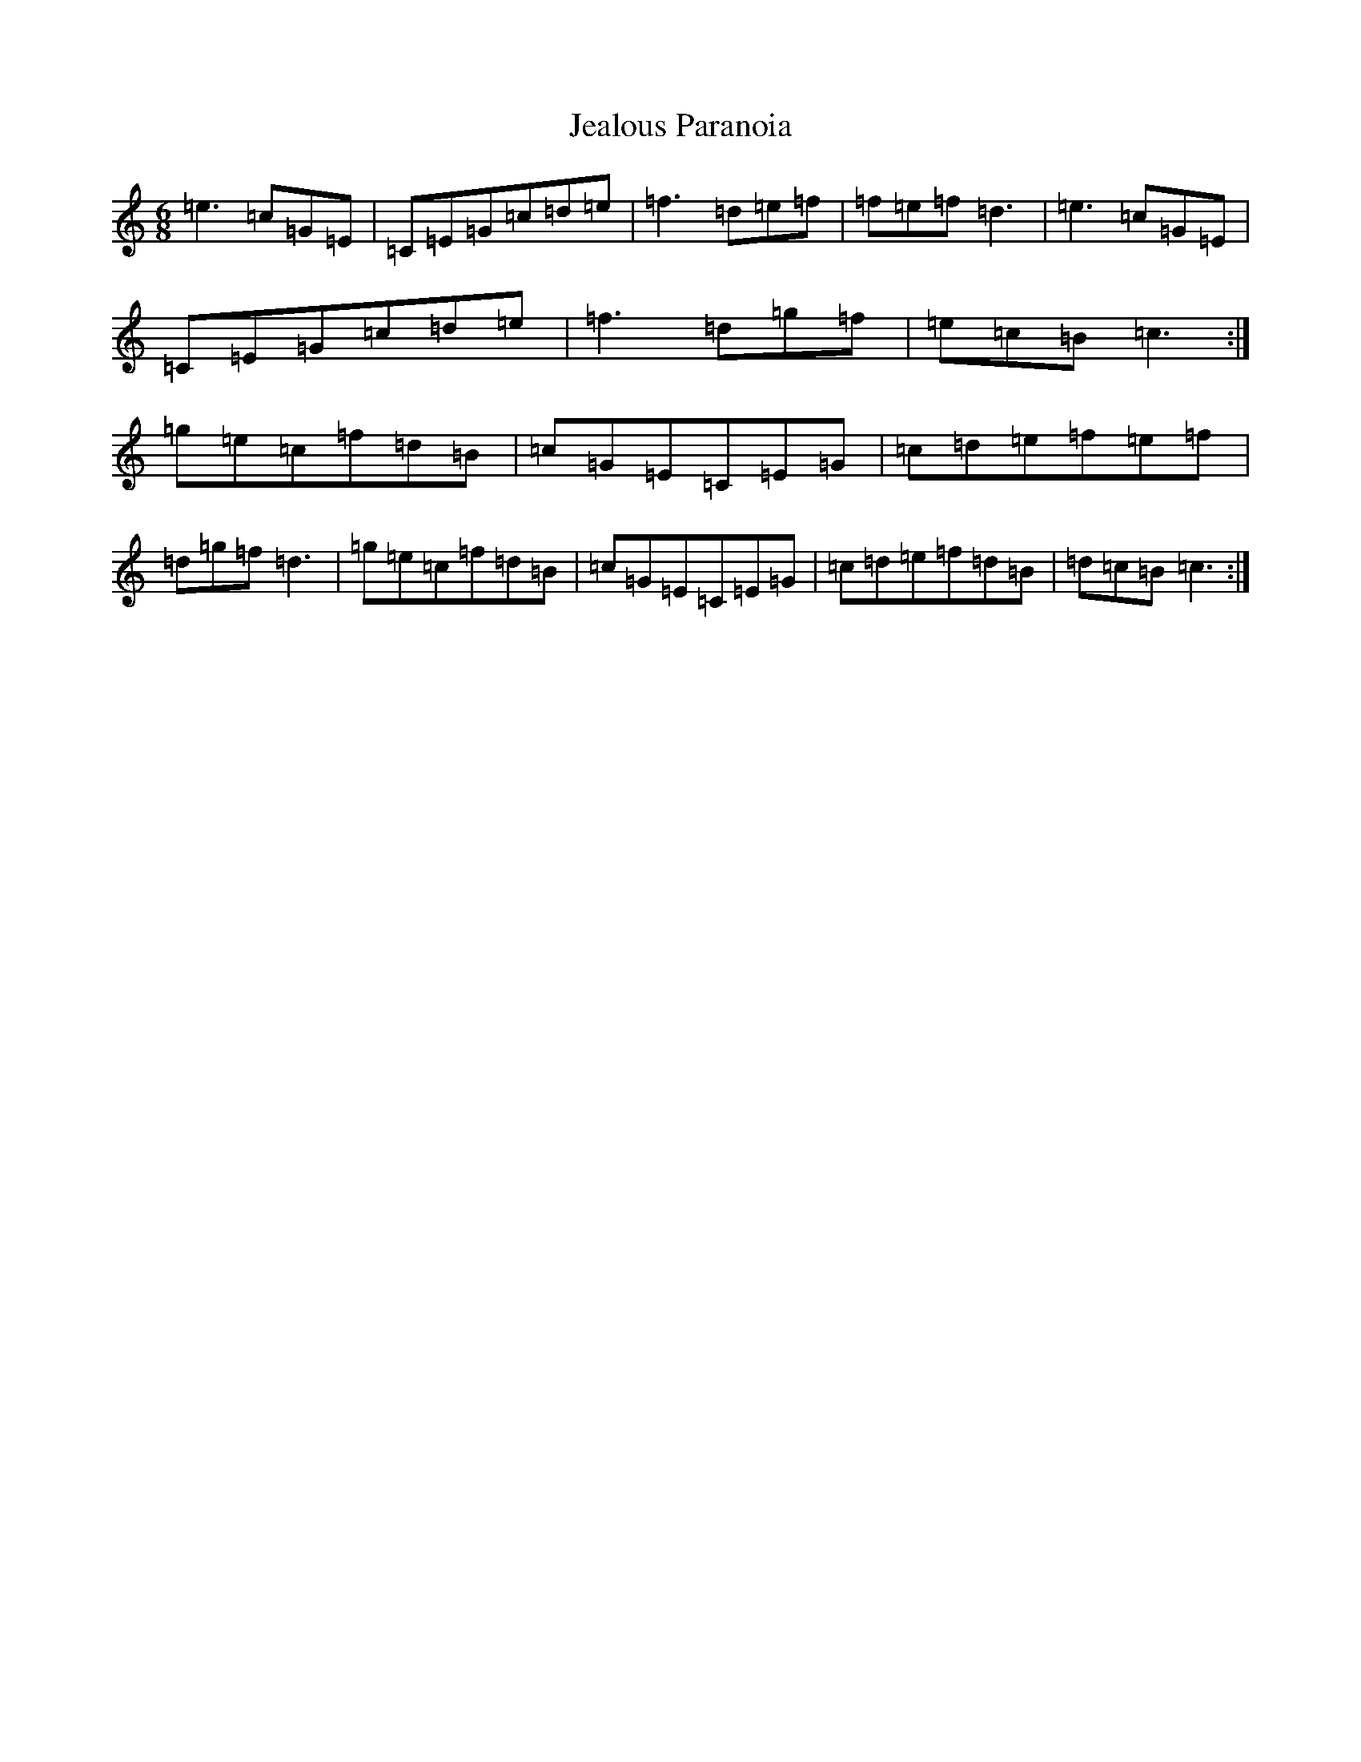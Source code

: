 X: 10250
T: Jealous Paranoia
S: https://thesession.org/tunes/8892#setting8892
Z: D Major
R: jig
M: 6/8
L: 1/8
K: C Major
=e3=c=G=E|=C=E=G=c=d=e|=f3=d=e=f|=f=e=f=d3|=e3=c=G=E|=C=E=G=c=d=e|=f3=d=g=f|=e=c=B=c3:|=g=e=c=f=d=B|=c=G=E=C=E=G|=c=d=e=f=e=f|=d=g=f=d3|=g=e=c=f=d=B|=c=G=E=C=E=G|=c=d=e=f=d=B|=d=c=B=c3:|